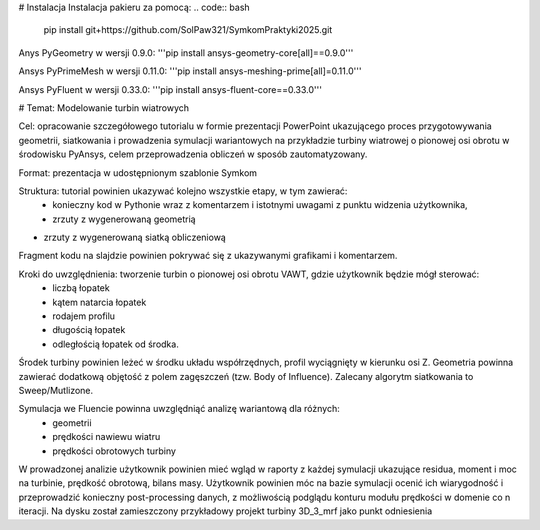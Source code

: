 # Instalacja
Instalacja pakieru za pomocą:
.. code:: bash
   pip install git+https://github.com/SolPaw321/SymkomPraktyki2025.git

Anys PyGeometry w wersji 0.9.0:
'''pip install ansys-geometry-core[all]==0.9.0'''

Ansys PyPrimeMesh w wersji 0.11.0:
'''pip install ansys-meshing-prime[all]=0.11.0'''

Ansys PyFluent w wersji 0.33.0:
'''pip install ansys-fluent-core==0.33.0'''

# Temat: Modelowanie turbin wiatrowych

Cel: opracowanie szczegółowego tutorialu w formie prezentacji PowerPoint ukazującego proces przygotowywania geometrii, siatkowania i prowadzenia symulacji wariantowych na przykładzie turbiny wiatrowej o pionowej osi obrotu w środowisku PyAnsys, celem przeprowadzenia obliczeń w sposób zautomatyzowany.

Format: prezentacja w udostępnionym szablonie Symkom

Struktura: tutorial powinien ukazywać kolejno wszystkie etapy, w tym zawierać:
 - konieczny kod  w Pythonie wraz z komentarzem i istotnymi uwagami z punktu widzenia użytkownika, 
 - zrzuty z wygenerowaną geometrią
-  zrzuty z wygenerowaną siatką obliczeniową
Fragment kodu na slajdzie powinien pokrywać się z ukazywanymi grafikami i komentarzem.

Kroki do uwzględnienia: tworzenie turbin o pionowej osi obrotu VAWT, gdzie użytkownik będzie mógł sterować:
 - liczbą łopatek
 - kątem natarcia łopatek
 - rodajem profilu
 - długością łopatek
 - odległością łopatek od środka. 

Środek turbiny powinien leżeć w środku układu współrzędnych, profil wyciągnięty w kierunku osi Z. Geometria powinna zawierać dodatkową objętość z polem zagęszczeń (tzw. Body of Influence). Zalecany algorytm siatkowania to Sweep/Mutlizone. 

Symulacja we Fluencie powinna uwzględniąć analizę wariantową dla różnych:
 - geometrii
 - prędkości nawiewu wiatru
 - prędkości obrotowych turbiny

W prowadzonej analizie użytkownik powinien mieć wgląd w raporty z każdej symulacji ukazujące residua, moment i moc na turbinie, prędkość obrotową, bilans masy. Użytkownik powinien móc na bazie symulacji ocenić ich wiarygodność i przeprowadzić konieczny post-processing danych, z możliwością podglądu konturu modułu prędkości w domenie co n iteracji. Na dysku został zamieszczony przykładowy projekt turbiny 3D_3_mrf jako punkt odniesienia






